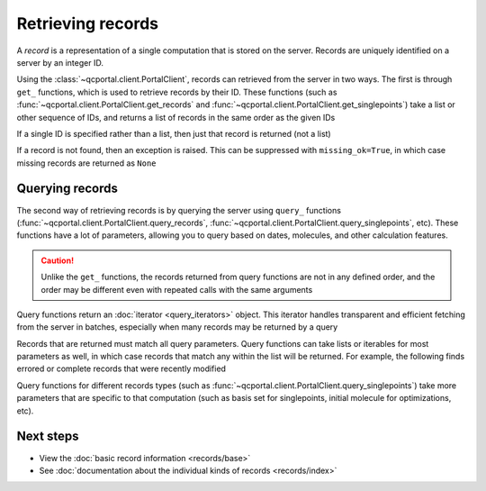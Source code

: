 Retrieving records
==================

A *record* is a representation of a single computation that is stored on the server.
Records are uniquely identified on a server by an integer ID.

Using the :class:`~qcportal.client.PortalClient`, records can retrieved from the server in two ways.
The first is through ``get_`` functions,  which is used to retrieve records by their ID.
These functions (such as :func:`~qcportal.client.PortalClient.get_records` and :func:`~qcportal.client.PortalClient.get_singlepoints`)
take a list or other sequence of IDs, and returns a list of records in the same order as the given IDs

.. tab-set::

  .. tab-item:: QCPortal

    .. code-block:: py3

      >>> records = client.get_records([245, 827])
      >>> print(records[0].id, records[1].id)
      245 827

  .. tab-item:: Raw API

    .. code-block:: http

      POST /api/v1/records/bulkGet HTTP/1.1
      Content-Type: application/json
      Accept: application/json

      {
         "ids": [245, 246]
      }

    .. code-block:: json
      :force:

      [
        {
           "id": 245,
           "record_type": "singlepoint",
           "status": "complete",
           "is_service": false,
           "manager_name": null,
           "modified_on": "2019-03-07T19:45:27.745000",
           "molecule_id": 37,
           "owner_group": null,
           "owner_user": null,
           ...
        },
        {
           "id": 246,
           "record_type": "singlepoint",
           "status": "complete",
           "is_service": false,
           "manager_name": null,
           "modified_on": "2019-03-07T19:45:42.748000",
           "molecule_id": 38,
           "owner_group": null,
           "owner_user": null,
           ...
        }
      ]

If a single ID is specified rather than a list, then just that record is returned (not a list)


.. tab-set::

  .. tab-item:: QCPortal

    .. code-block:: py3

      >>> records = client.get_records(245)
      >>> print(records.id)
      245

  .. tab-item:: Raw API

    .. code-block:: http

      GET /api/v1/records/245 HTTP/1.1
      Accept: application/json

    .. code-block:: json
      :force:

      {
         "id": 245,
         "record_type": "singlepoint",
         "status": "complete",
         "is_service": false,
         "manager_name": null,
         "modified_on": "2019-03-07T19:45:27.745000",
         "molecule_id": 37,
         "owner_group": null,
         "owner_user": null,
         ...
      }



If a record is not found, then an exception is raised. This can be suppressed with ``missing_ok=True``, in which
case missing records are returned as ``None``

.. tab-set::

  .. tab-item:: QCPortal

    .. code-block:: py3

      >>> records = client.get_records([245, 9999999, 827])
      >>> print(records[1])
      None

  .. tab-item:: Raw API (bulk)

    .. code-block:: http

      POST /api/v1/records/bulkGet HTTP/1.1
      Content-Type: application/json
      Accept: application/json

      {
         "ids": [245, 9999999, 827]
      }

    .. code-block:: json
      :force:

      [
        {
           "id": 245,
           "record_type": "singlepoint",
           "status": "complete",
           "is_service": false,
           "manager_name": null,
           "modified_on": "2019-03-07T19:45:27.745000",
           "molecule_id": 37,
           "owner_group": null,
           "owner_user": null,
           ...
        },
        null,
        {
           "id": 827,
           "record_type": "singlepoint",
           "status": "complete",
           "is_service": false,
           "manager_name": null,
           "modified_on": "2019-03-07T19:45:42.748000",
           "molecule_id": 38,
           "owner_group": null,
           "owner_user": null,
           ...
        }
      ]

Querying records
----------------

The second way of retrieving records is by querying the server using ``query_`` functions
(:func:`~qcportal.client.PortalClient.query_records`, :func:`~qcportal.client.PortalClient.query_singlepoints`, etc).
These functions have a lot of parameters, allowing you to query based on dates, molecules, and other
calculation features.

.. caution::

   Unlike the ``get_`` functions, the records returned from query functions are not in any defined order,
   and the order may be different even with repeated calls with the same arguments

Query functions return an :doc:`iterator <query_iterators>` object.
This iterator handles transparent and efficient fetching from the server in
batches, especially when many records may be returned by a query

.. tab-set::

  .. tab-item:: QCPortal

    .. code-block:: py3

      >>> record_it = client.query_records(record_type='singlepoint', created_before='2021-02-01')
      >>> for record in record_it:
      ...    print(record.id)
      114296306
      114296305
      114296304
        ...

Records that are returned must match all query parameters.
Query functions can take lists or iterables for most parameters as well, in which case records that match
any within the list will be returned. For example, the following finds errored or complete records
that were recently modified

.. tab-set::

  .. tab-item:: QCPortal

    .. code-block:: py3

      >>> record_it = client.query_records(status=['complete', 'error'], modified_after='2022-12-01')
      >>> for record in record_it:
      ...    print(record.id)
      81798273
      79692444
        ...

Query functions for different records types (such as :func:`~qcportal.client.PortalClient.query_singlepoints`)
take more parameters that are specific to that computation (such as basis set for singlepoints, initial molecule for
optimizations, etc).



Next steps
----------

- View the :doc:`basic record information <records/base>`
- See :doc:`documentation about the individual kinds of records <records/index>`